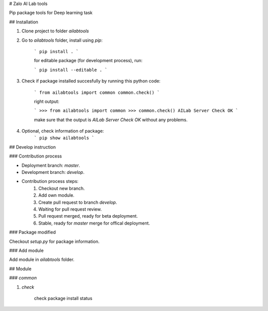 # Zalo AI Lab tools

Pip package tools for Deep learning task

## Installation

1. Clone project to folder `ailabtools`

2. Go to `ailabtools` folder, install using `pip`:

    ```
    pip install .
    ```

    for editable package (for development process), run:

    ```
    pip install --editable .
    ```

3. Check if package installed succesfully by running this python code:

    ```
    from ailabtools import common
    common.check()
    ```

    right output:

    ```
    >>> from ailabtools import common
    >>> common.check()
    AILab Server Check OK
    ```

    make sure that the output is `AILab Server Check OK` without any problems.

4. Optional, check information of package:
    ```
    pip show ailabtools
    ```

## Develop instruction

### Contribution process

- Deployment branch: `master`.

- Development branch: `develop`.

- Contribution process steps:
    1. Checkout new branch.
    2. Add own module.
    3. Create pull request to branch `develop`.
    4. Waiting for pull request review.
    5. Pull request merged, ready for beta deployment.
    6. Stable, ready for `master` merge for offical deployment.

### Package modified

Checkout `setup.py` for package information.

### Add module

Add module in `ailabtools` folder.

## Module

### `common`

1. `check`

    check package install status


